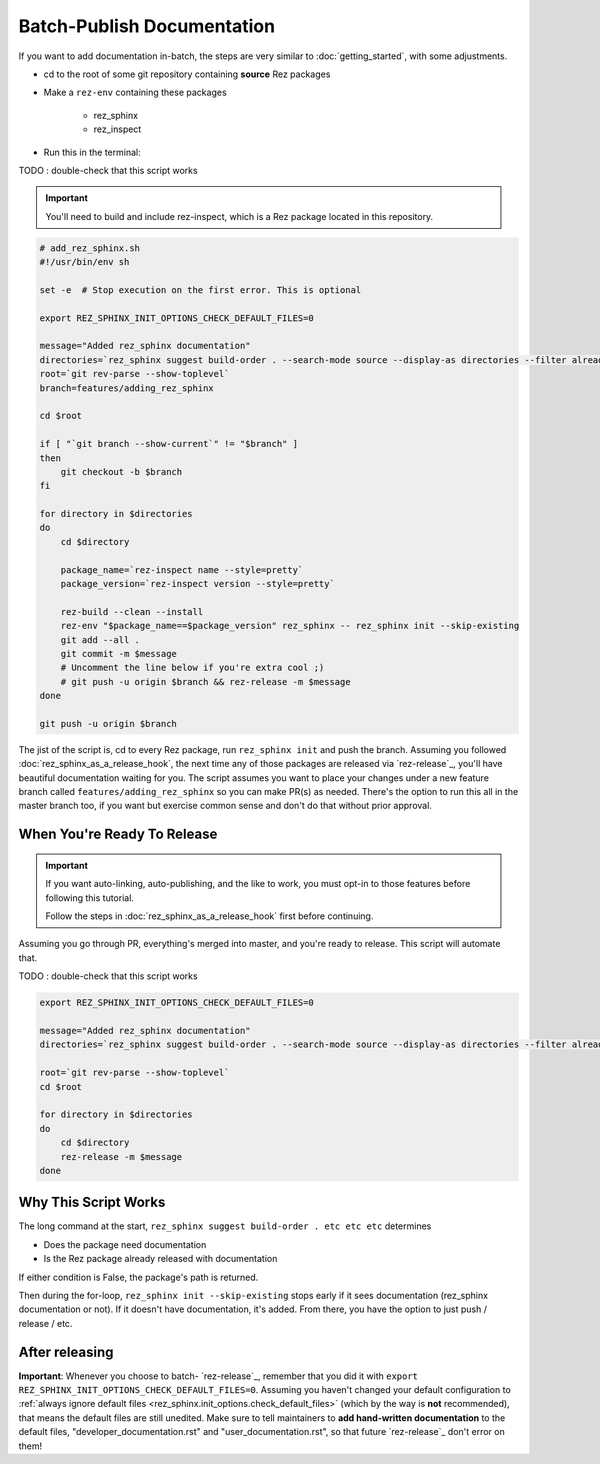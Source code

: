 ###########################
Batch-Publish Documentation
###########################

If you want to add documentation in-batch, the steps are very similar to
:doc:`getting_started`, with some adjustments.

- cd to the root of some git repository containing **source** Rez packages
- Make a ``rez-env`` containing these packages

    - rez_sphinx
    - rez_inspect

- Run this in the terminal:

TODO : double-check that this script works

.. important::

    You'll need to build and include rez-inspect, which is a Rez package
    located in this repository.


.. code-block:: sh

    # add_rez_sphinx.sh
    #!/usr/bin/env sh

    set -e  # Stop execution on the first error. This is optional

    export REZ_SPHINX_INIT_OPTIONS_CHECK_DEFAULT_FILES=0

    message="Added rez_sphinx documentation"
    directories=`rez_sphinx suggest build-order . --search-mode source --display-as directories --filter already_released`
    root=`git rev-parse --show-toplevel`
    branch=features/adding_rez_sphinx

    cd $root

    if [ "`git branch --show-current`" != "$branch" ]
    then
        git checkout -b $branch
    fi

    for directory in $directories
    do
        cd $directory

        package_name=`rez-inspect name --style=pretty`
        package_version=`rez-inspect version --style=pretty`

        rez-build --clean --install
        rez-env "$package_name==$package_version" rez_sphinx -- rez_sphinx init --skip-existing
        git add --all .
        git commit -m $message
        # Uncomment the line below if you're extra cool ;)
        # git push -u origin $branch && rez-release -m $message
    done

    git push -u origin $branch

The jist of the script is, cd to every Rez package, run ``rez_sphinx init`` and
push the branch. Assuming you followed :doc:`rez_sphinx_as_a_release_hook`, the
next time any of those packages are released via `rez-release`_, you'll have
beautiful documentation waiting for you. The script assumes you want to place
your changes under a new feature branch called ``features/adding_rez_sphinx``
so you can make PR(s) as needed. There's the option to run this all in the
master branch too, if you want but exercise common sense and don't do that
without prior approval.


When You're Ready To Release
****************************

.. important::

   If you want auto-linking, auto-publishing, and the like to work, you must
   opt-in to those features before following this tutorial.

   Follow the steps in :doc:`rez_sphinx_as_a_release_hook` first before continuing.


Assuming you go through PR, everything's merged into master, and you're ready
to release. This script will automate that.

TODO : double-check that this script works

.. code-block:: sh

    export REZ_SPHINX_INIT_OPTIONS_CHECK_DEFAULT_FILES=0

    message="Added rez_sphinx documentation"
    directories=`rez_sphinx suggest build-order . --search-mode source --display-as directories --filter already_released`

    root=`git rev-parse --show-toplevel`
    cd $root

    for directory in $directories
    do
        cd $directory
        rez-release -m $message
    done


Why This Script Works
*********************

The long command at the start, ``rez_sphinx suggest build-order . etc etc etc``
determines

- Does the package need documentation
- Is the Rez package already released with documentation

If either condition is False, the package's path is returned.

Then during the for-loop, ``rez_sphinx init --skip-existing`` stops early if it
sees documentation (rez_sphinx documentation or not). If it doesn't have
documentation, it's added. From there, you have the option to just push /
release / etc.


After releasing
***************

**Important**: Whenever you choose to batch- `rez-release`_, remember that you
did it with ``export REZ_SPHINX_INIT_OPTIONS_CHECK_DEFAULT_FILES=0``. Assuming
you haven't changed your default configuration to :ref:`always ignore default
files <rez_sphinx.init_options.check_default_files>` (which by the way is
**not** recommended), that means the default files are still unedited. Make
sure to tell maintainers to **add hand-written documentation** to the default
files, "developer_documentation.rst" and "user_documentation.rst", so that
future `rez-release`_ don't error on them!
